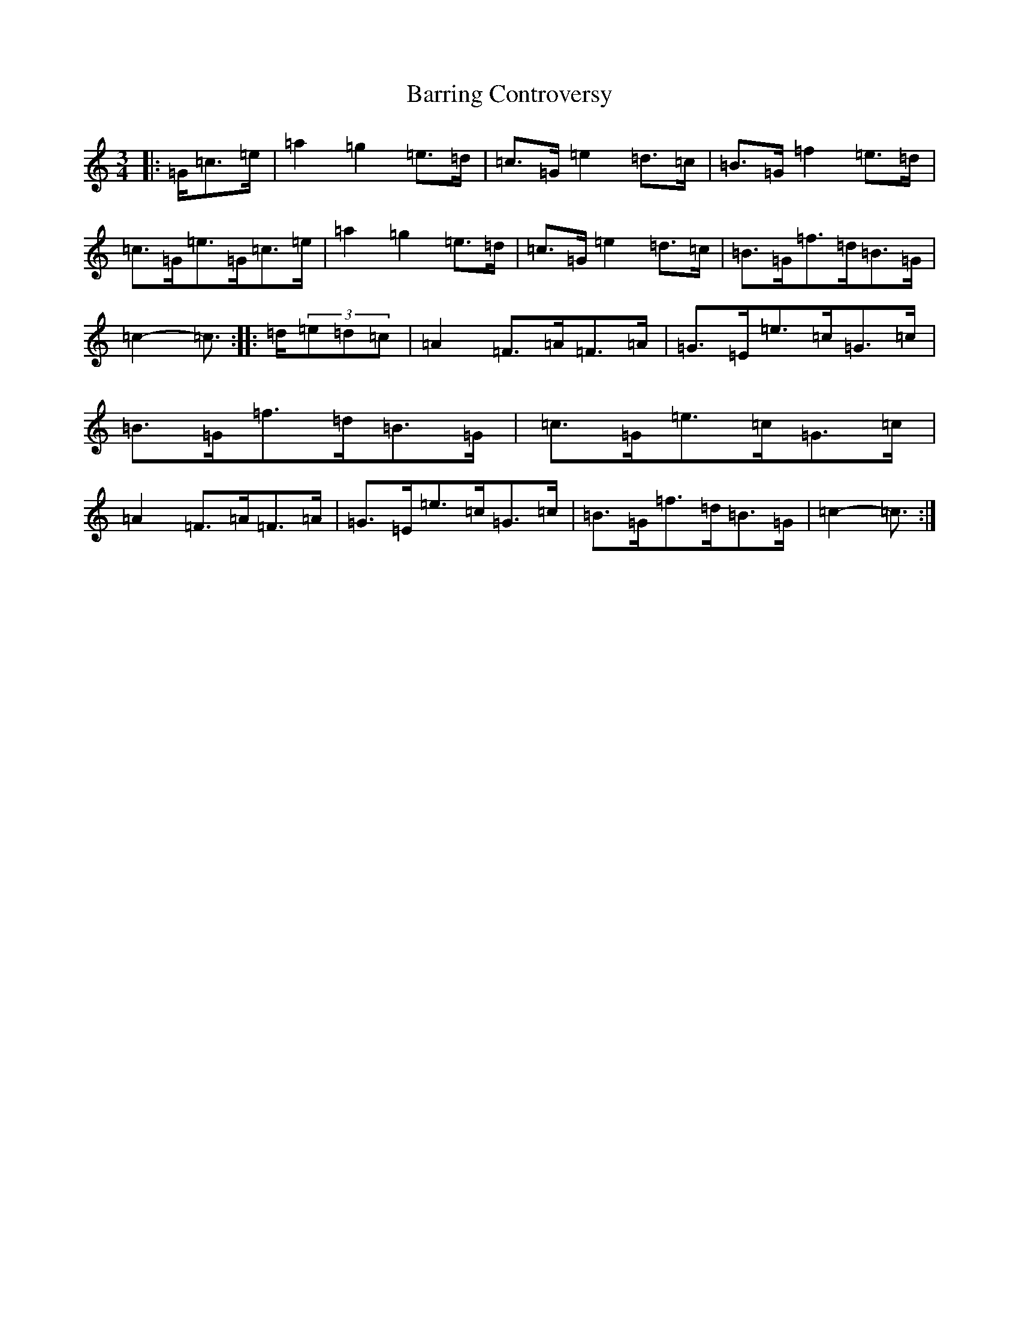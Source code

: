 X: 1496
T: Barring Controversy
S: https://thesession.org/tunes/3505#setting3505
R: mazurka
M:3/4
L:1/8
K: C Major
|:=G/2=c>=e|=a2=g2=e>=d|=c>=G=e2=d>=c|=B>=G=f2=e>=d|=c>=G=e>=G=c>=e|=a2=g2=e>=d|=c>=G=e2=d>=c|=B>=G=f>=d=B>=G|=c2-=c3/2:||:=d/2(3=e=d=c|=A2=F>=A=F>=A|=G>=E=e>=c=G>=c|=B>=G=f>=d=B>=G|=c>=G=e>=c=G>=c|=A2=F>=A=F>=A|=G>=E=e>=c=G>=c|=B>=G=f>=d=B>=G|=c2-=c3/2:|